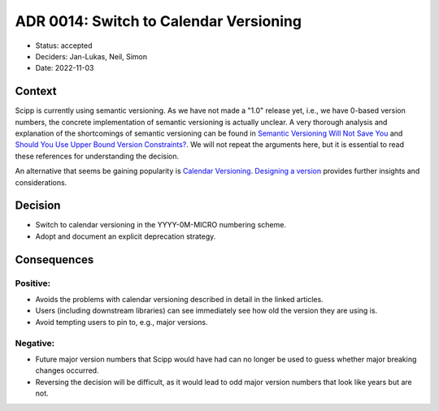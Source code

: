 ADR 0014: Switch to Calendar Versioning
=======================================

- Status: accepted
- Deciders: Jan-Lukas, Neil, Simon
- Date: 2022-11-03

Context
-------

Scipp is currently using semantic versioning.
As we have not made a "1.0" release yet, i.e., we have 0-based version numbers, the concrete implementation of semantic versioning is actually unclear.
A very thorough analysis and explanation of the shortcomings of semantic versioning can be found in `Semantic Versioning Will Not Save You <https://hynek.me/articles/semver-will-not-save-you/>`_ and `Should You Use Upper Bound Version Constraints? <https://iscinumpy.dev/post/bound-version-constraints/>`_.
We will not repeat the arguments here, but it is essential to read these references for understanding the decision.

An alternative that seems be gaining popularity is `Calendar Versioning <https://calver.org/>`_.
`Designing a version <https://sedimental.org/designing_a_version.html>`_ provides further insights and considerations.

Decision
--------

- Switch to calendar versioning in the YYYY-0M-MICRO numbering scheme.
- Adopt and document an explicit deprecation strategy.

Consequences
------------

Positive:
~~~~~~~~~

- Avoids the problems with calendar versioning described in detail in the linked articles.
- Users (including downstream libraries) can see immediately see how old the version they are using is.
- Avoid tempting users to pin to, e.g., major versions.

Negative:
~~~~~~~~~

- Future major version numbers that Scipp would have had can no longer be used to guess whether major breaking changes occurred.
- Reversing the decision will be difficult, as it would lead to odd major version numbers that look like years but are not.
